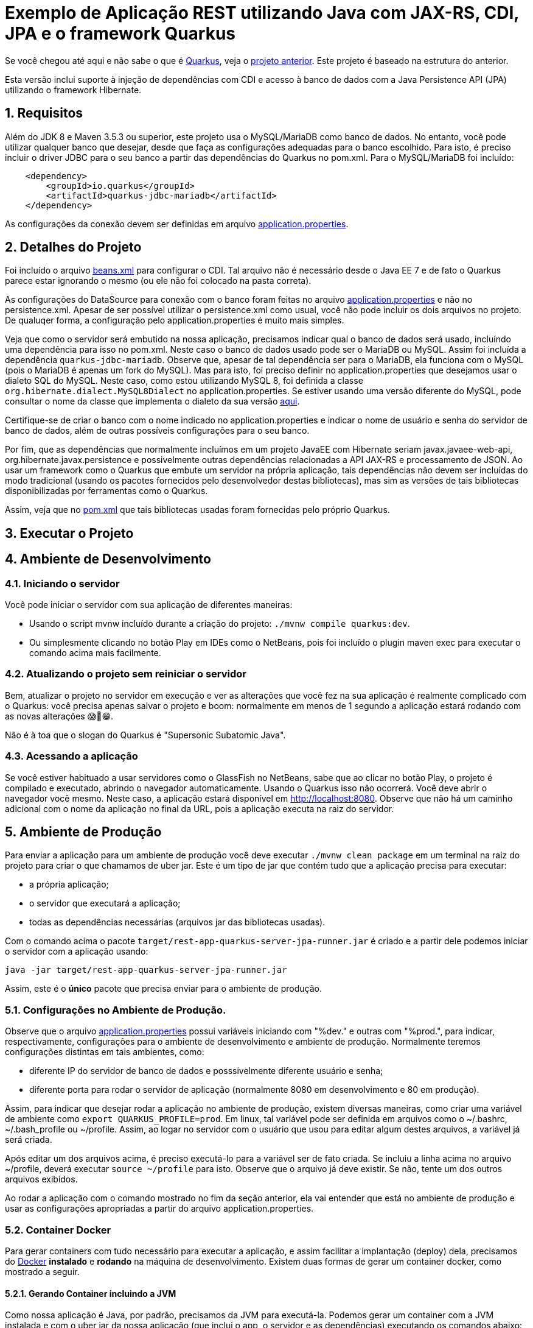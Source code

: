 :source-highlighter: highlightjs
:numbered:

= Exemplo de Aplicação REST utilizando Java com JAX-RS, CDI, JPA e o framework Quarkus

Se você chegou até aqui e não sabe o que é https://quarkus.io[Quarkus], veja o link:../4.5-ws-rest-quarkus-framework[projeto anterior]. Este projeto é baseado na estrutura do anterior.

Esta versão inclui suporte à injeção de dependências com CDI e acesso à banco de dados com a Java Persistence API (JPA) utilizando o framework Hibernate.

== Requisitos

Além do JDK 8 e Maven 3.5.3 ou superior, este projeto usa o MySQL/MariaDB como banco de dados.
No entanto, você pode utilizar qualquer banco que desejar, desde que faça as configurações adequadas para o banco escolhido. Para isto, é preciso incluir o driver JDBC para o seu banco a partir das dependências do Quarkus no pom.xml. Para o MySQL/MariaDB foi incluído:

```xml
    <dependency>
        <groupId>io.quarkus</groupId>
        <artifactId>quarkus-jdbc-mariadb</artifactId>
    </dependency>
```

As configurações da conexão devem ser definidas em arquivo link:src/main/resources/application.properties[application.properties].

== Detalhes do Projeto

Foi incluído o arquivo link:src/main/webapp/WEB-INF/beans.xml[beans.xml] para configurar o CDI. Tal arquivo não é necessário desde o Java EE 7 e de fato o Quarkus parece estar ignorando o mesmo (ou ele não foi colocado na pasta correta).

As configurações do DataSource para conexão com o banco foram feitas no arquivo link:src/main/resources/application.properties[application.properties] e não no persistence.xml. Apesar de ser possível utilizar o persistence.xml como usual, você não pode incluir os dois arquivos no projeto. De qualuqer forma, a configuração pelo application.properties é muito mais simples.

Veja que como o servidor será embutido na nossa aplicação, precisamos indicar qual o banco de dados será usado, incluíndo uma dependência para isso no pom.xml. Neste caso o banco de dados usado pode ser o MariaDB ou MySQL. Assim foi incluída a dependência `quarkus-jdbc-mariadb`. Observe que, apesar de tal dependência ser para o MariaDB, ela funciona com o MySQL (pois o MariaDB é apenas um fork do MySQL).
Mas para isto, foi preciso definir no application.properties que desejamos usar o dialeto SQL do MySQL.
Neste caso, como estou utilizando MySQL 8, foi definida a classe `org.hibernate.dialect.MySQL8Dialect` no application.properties. Se estiver usando uma versão diferente do MySQL, pode consultar o nome da classe que implementa o dialeto da sua versão https://docs.jboss.org/hibernate/stable/orm/javadocs/org/hibernate/dialect/package-summary.html[aqui].

Certifique-se de criar o banco com o nome indicado no application.properties e indicar o nome de usuário e senha do servidor de banco de dados, além de outras possíveis configurações para o seu banco.

Por fim, que as dependências que normalmente incluímos em um projeto JavaEE com Hibernate seriam javax.javaee-web-api, org.hibernate.javax.persistence e possivelmente outras dependências relacionadas a API JAX-RS e processamento de JSON. Ao usar um framework como o Quarkus que embute um servidor na própria aplicação, tais dependências não devem ser incluídas do modo tradicional (usando os pacotes fornecidos pelo desenvolvedor destas bibliotecas), mas sim as versões de tais bibliotecas disponibilizadas por ferramentas como o Quarkus.

Assim, veja que no link:pom.xml[pom.xml] que tais bibliotecas usadas foram fornecidas pelo próprio Quarkus.

== Executar o Projeto

== Ambiente de Desenvolvimento 

=== Iniciando o servidor

Você pode iniciar o servidor com sua aplicação de diferentes maneiras:

- Usando o script mvnw incluído durante a criação do projeto: `./mvnw compile quarkus:dev`.
- Ou simplesmente clicando no botão Play em IDEs como o NetBeans, pois foi incluído o plugin maven exec para executar o comando acima mais facilmente.

=== Atualizando o projeto sem reiniciar o servidor

Bem, atualizar o projeto no servidor em execução e ver as alterações que você fez na sua aplicação é realmente complicado com o Quarkus: você precisa apenas salvar o projeto e boom: normalmente em menos de 1 segundo a aplicação estará rodando com as novas alterações 😱🚀😁.

Não é à toa que o slogan do Quarkus é "Supersonic Subatomic Java".

=== Acessando a aplicação

Se você estiver habituado a usar servidores como o GlassFish no NetBeans, sabe que ao clicar no botão Play, o projeto é compilado e executado, abrindo o navegador automaticamente.
Usando o Quarkus isso não ocorrerá.
Você deve abrir o navegador você mesmo. Neste caso, a aplicação estará disponível
em http://localhost:8080. Observe que não há um caminho adicional com o nome da aplicação no final da URL, pois a aplicação executa na raiz do servidor.

== Ambiente de Produção

Para enviar a aplicação para um ambiente de produção você deve executar `./mvnw clean package` em um terminal na raiz do projeto para criar o que chamamos de uber jar. Este é um tipo de jar que contém tudo que a aplicação precisa para executar:

- a própria aplicação;
- o servidor que executará a aplicação;
- todas as dependências necessárias (arquivos jar das bibliotecas usadas).

Com o comando acima o pacote `target/rest-app-quarkus-server-jpa-runner.jar` é criado e a partir dele podemos iniciar o servidor com a aplicação usando:

`java -jar target/rest-app-quarkus-server-jpa-runner.jar`

Assim, este é o *único* pacote que precisa enviar para o ambiente de produção. 

=== Configurações no Ambiente de Produção.

Observe que o arquivo link:src/main/resources/application.properties[application.properties]
possui variáveis iniciando com "%dev." e outras com "%prod.", para indicar,
respectivamente, configurações para o ambiente de desenvolvimento e ambiente de produção.
Normalmente teremos configurações distintas em tais ambientes, como:

- diferente IP do servidor de banco de dados e posssivelmente diferente usuário e senha;
- diferente porta para rodar o servidor de aplicação (normalmente 8080 em desenvolvimento e 80 em produção).

Assim, para indicar que desejar rodar a aplicação no ambiente de produção, existem diversas maneiras,
como criar uma variável de ambiente como `export QUARKUS_PROFILE=prod`. Em linux, tal variável pode ser definida em arquivos como o ~/.bashrc, ~/.bash_profile ou ~/profile. Assim, ao logar no servidor com o usuário que usou para editar algum destes arquivos, a variável já será criada.

Após editar um dos arquivos acima, é preciso executá-lo para a variável ser de fato criada.
Se incluiu a linha acima no arquivo ~/profile, deverá executar `source ~/profile` para isto.
Observe que o arquivo já deve existir. Se não, tente um dos outros arquivos exibidos.

Ao rodar a aplicação com o comando mostrado no fim da seção anterior, ela vai entender que está no ambiente de produção e usar as configurações apropriadas a partir do arquivo application.properties.

=== Container Docker

Para gerar containers com tudo necessário para executar a aplicação, e assim facilitar a implantação (deploy) dela, precisamos do  https://www.docker.com/products/docker-desktop[Docker] **instalado** e **rodando** na máquina de desenvolvimento. 
Existem duas formas de gerar um container docker, como mostrado a seguir.

==== Gerando Container incluindo a JVM

Como nossa aplicação é Java, por padrão, precisamos da JVM para executá-la.
Podemos gerar um container com a JVM instalada e com o uber jar da nossa aplicação (que inclui o app, o servidor e as dependências) executando os comandos abaixo:

```bash
`./mvnw clean package`
docker build -f src/main/docker/jvm.Dockerfile -t com.manoelcampos/rest-app-quarkus-server .
```

==== Gerando Container incluindo a aplicação compilada nativamente

Pelo fato desta aplicação utilizar uma série de bibliotecas, existem muitos detalhes e questões relacionadas à compilação de uma aplicação nativa para execução diretamente pelo sistema operacional (sem a JVM). Por isso, as informações foram incluídas em um link:docker-native-app.adoc[documento à parte].

== Referências

- https://quarkus.io
- https://quarkus.io/guides/getting-started-guide
- https://quarkus.io/guides/building-native-image-guide
- https://quarkus.io/guides/rest-json-guide
- https://lordofthejars.github.io/quarkus-cheat-sheet/
- https://quarkus.io/guides/application-configuration-guide